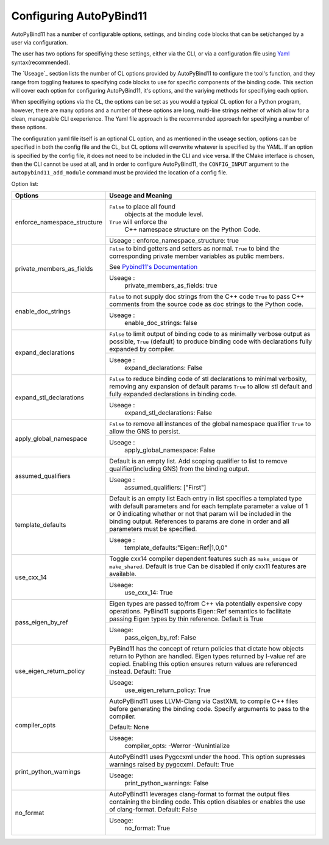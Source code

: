Configuring AutoPyBind11
========================

AutoPyBind11 has a number of configurable options, settings, and binding code blocks that can be set/changed by a user via configuration.

The user has two options for specifiying these settings, either via the CLI, or via a configuration file using `Yaml`_ syntax(recommended).


The `Useage`_ section lists the number of CL options provided by AutoPyBind11 to configure the tool's function, and they range from toggling features
to specifying code blocks to use for specific components of the binding code. This section will cover each option for configuring AutoPyBind11, it's options, and
the variying methods for specifiying each option.



When specifiying options via the CL, the options can be set as you would a typical CL option for a Python program, however, there are many options and a number of these options are long, multi-line strings
neither of which allow for a clean, manageable CLI exeperience. The Yaml file approach is the recommended approach for specifying a number of these options.

The configuration yaml file itself is an optional CL option, and as mentioned in the useage section, options can be specified in both the config file and the CL, but CL options will
overwrite whatever is specified by the YAML. If an option is specified by the config file, it does not need to be included in the CLI and vice versa. If the CMake interface is chosen, then the
CLI cannot be used at all, and in order to configure AutoPyBind11, the ``CONFIG_INPUT`` argument to the ``autopybind11_add_module`` command must be provided the location of a config file.


Option list:

+------------------------------+---------------------------------------+
|     Options                  | Useage and Meaning                    |
+==============================+=======================================+
| enforce_namespace_structure  | ``False`` to place all found          |
|                              |   objects at the module level.        |
|                              | ``True`` will enforce the             |
|                              |   C++ namespace structure on the      |
|                              |   Python Code.                        |
|                              +---------------------------------------+
|                              | Useage :                              |
|                              | enforce_namespace_structure: true     |
+------------------------------+---------------------------------------+
| private_members_as_fields    | ``False`` to bind getters and         |
|                              | setters as normal.                    |
|                              | ``True`` to bind                      |
|                              | the corresponding private member      |
|                              | variables as public members.          |
|                              |                                       |
|                              | See `Pybind11's Documentation`_       |
|                              |                                       |
|                              +---------------------------------------+
|                              | Useage :                              |
|                              |     private_members_as_fields: true   |
|                              |                                       |
+------------------------------+---------------------------------------+
| enable_doc_strings           | ``False`` to not supply doc           |
|                              | strings from the C++ code             |
|                              | ``True`` to pass C++ comments         |
|                              | from the source code as doc           |
|                              | strings to the Python code.           |
|                              |                                       |
|                              |                                       |
|                              +---------------------------------------+
|                              | Useage :                              |
|                              |    enable_doc_strings: false          |
|                              |                                       |
+------------------------------+---------------------------------------+
| expand_declarations          | ``False`` to limit output of          |
|                              | binding code to as minimally          |
|                              | verbose output as possible,           |
|                              | ``True`` (default) to produce         |
|                              | binding code with declarations        |
|                              | fully expanded by compiler.           |
|                              +---------------------------------------+
|                              | Useage :                              |
|                              |    expand_declarations: False         |
+------------------------------+---------------------------------------+
| expand_stl_declarations      | ``False`` to reduce binding code      |
|                              | of stl declarations to minimal        |
|                              | verbosity, removing any expansion     |
|                              | of default params                     |
|                              | ``True`` to allow stl default         |
|                              | and fully expanded declarations       |
|                              | in binding code.                      |
|                              |                                       |
|                              +---------------------------------------+
|                              | Useage :                              |
|                              |  expand_stl_declarations: False       |
+------------------------------+---------------------------------------+
| apply_global_namespace       | ``False`` to remove all instances     |
|                              | of the global namespace qualifier     |
|                              | ``True`` to allow the GNS to          |
|                              | persist.                              |
|                              +---------------------------------------+
|                              | Useage :                              |
|                              |  apply_global_namespace: False        |
+------------------------------+---------------------------------------+
| assumed_qualifiers           | Default is an empty list.             |
|                              | Add scoping qualifier to list to      |
|                              | remove qualifier(including GNS)       |
|                              | from the binding output.              |
|                              +---------------------------------------+
|                              | Useage :                              |
|                              |   assumed_qualifiers: ["First"]       |
+------------------------------+---------------------------------------+
| template_defaults            | Default is an empty list              |
|                              | Each entry in list specifies a        |
|                              | templated type with default           |
|                              | parameters and for each template      |
|                              | parameter a value of 1 or 0           |
|                              | indicating whether or not that        |
|                              | param will be included in the         |
|                              | binding output. References to         |
|                              | params are done in order and all      |
|                              | parameters must be specified.         |
|                              +---------------------------------------+
|                              | Useage :                              |
|                              |  template_defaults:"Eigen::Ref|1,0,0" |
+------------------------------+---------------------------------------+
|  use_cxx_14                  | Toggle cxx14 compiler dependent       |
|                              | features such as ``make_unique`` or   |
|                              | ``make_shared``. Default is true      |
|                              | Can be disabled if only cxx11         |
|                              | features are available.               |
|                              |                                       |
|                              +---------------------------------------+
|                              | Useage:                               |
|                              |   use_cxx_14: True                    |
+------------------------------+---------------------------------------+
| pass_eigen_by_ref            | Eigen types are passed to/from C++    |
|                              | via potentially expensive copy        |
|                              | operations. PyBind11 supports         |
|                              | Eigen::Ref semantics to facilitate    |
|                              | passing Eigen types by thin reference.|
|                              | Default is True                       |
|                              |                                       |
|                              +---------------------------------------+
|                              | Useage:                               |
|                              |   pass_eigen_by_ref: False            |
+------------------------------+---------------------------------------+
| use_eigen_return_policy      |  PyBind11 has the concept of return   |
|                              |  policies that dictate how objects    |
|                              |  return to Python are handled. Eigen  |
|                              |  types returned by l-value ref are    |
|                              |  copied. Enabling this option ensures |
|                              |  return values are referenced instead.|
|                              |  Default:  True                       |
|                              |                                       |
|                              +---------------------------------------+
|                              | Useage:                               |
|                              |    use_eigen_return_policy: True      |
|                              |                                       |
+------------------------------+---------------------------------------+
| compiler_opts                | AutoPyBind11 uses LLVM-Clang via      |
|                              | CastXML to compile C++ files before   |
|                              | generating the binding code. Specify  |
|                              | arguments to pass to the compiler.    |
|                              |                                       |
|                              | Default: None                         |
|                              |                                       |
|                              +---------------------------------------+
|                              | Useage:                               |
|                              |   compiler_opts: -Werror -Wunintialize|
|                              |                                       |
+------------------------------+---------------------------------------+
|  print_python_warnings       | AutoPyBind11 uses Pygccxml under the  |
|                              | hood. This option supresses warnings  |
|                              | raised by pygccxml.                   |
|                              | Default: True                         |
|                              |                                       |
|                              |                                       |
|                              |                                       |
|                              +---------------------------------------+
|                              | Useage:                               |
|                              |    print_python_warnings: False       |
|                              |                                       |
+------------------------------+---------------------------------------+
|  no_format                   | AutoPyBind11 leverages clang-format   |
|                              | to format the output files containing |
|                              | the binding code. This option disables|
|                              | or enables the use of clang-format.   |
|                              | Default: False                        |
|                              |                                       |
|                              |                                       |
|                              +---------------------------------------+
|                              | Useage:                               |
|                              |    no_format: True                    |
+------------------------------+---------------------------------------+

.. _`Yaml`: https://yaml.org/
.. _`PyBind11's Documentation`: https://pybind11.readthedocs.io/en/stable/classes.html#instance-and-static-fields